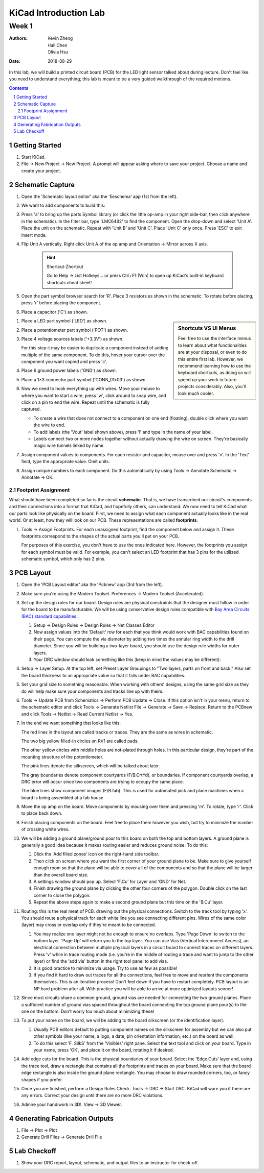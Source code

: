 ======================
KiCad Introduction Lab
======================

------
Week 1
------

:authors: Kevin Zheng, Hall Chen, Olivia Hsu
:date: 2018-08-29

In this lab, we will build a printed circuit board (PCB) for the LED light
sensor talked about during lecture. Don't feel like you need to understand
everything; this lab is meant to be a very guided walkthrough of the
required motions.

.. contents::
.. sectnum::


Getting Started
===============
.. #. `Download and install KiCad <http://kicad-pcb.org/download/>`_.

#. Start KiCad.

#. File → New Project → New Project. A prompt will appear asking where to save
   your project. Choose a name and create your project.


Schematic Capture
=================

#. Open the 'Schematic layout editor' aka the 'Eeschema' app (1st from the left).

#. We want to add components to build this:

   .. image:: led-sensor.png

#. Press 'a' to bring up the parts Symbol library (or click the little op-amp
   in your right side-bar, then click anywhere in the schematic).
   In the filter bar, type 'LMC6482' to find the component.
   Open the drop-down and select 'Unit A'. Place the unit on the schematic.
   Repeat with 'Unit B' and 'Unit C'.
   Place 'Unit C' only once. Press 'ESC' to exit insert mode.

#. Flip Unit A vertically. Right click Unit A of the op amp and Orientation
   → Mirror across X axis.

    .. hint:: Shortcut-Zhortcut

        Go to Help -> List Hotkeys... or press Ctrl+F1 (Win) to open up KiCad's
        built-in keyboard shortcuts cheat sheet!

#. Open the part symbol browser search for 'R'. Place 3 resistors as
   shown in the schematic.
   To rotate before placing, press 'r' before placing the component.

#. Place a capacitor ('C') as shown.

.. sidebar:: Shortcuts VS UI Menus

    Feel free to use the interface menus to learn about what functionalities are
    at your disposal, or even to do this entire first lab. However, we recommend
    learning how to use the keyboard shortcuts, as doing so will speed up your
    work in future projects considerably. Also, you'll look much cooler. 

#. Place a LED part symbol ('LED') as shown.

#. Place a potentiometer part symbol ('POT') as shown.

#. Place 4 voltage sources labels ('+3.3V') as shown.

   For this step it may be easier to duplicate a component instead of adding
   multiple of the same component. To do this, hover your cursor over the
   component you want copied and press 'c'.

#. Place 6 ground power labels ('GND') as shown.

#. Place a 1×3 connector part symbol ('CONN_01x03') as shown.

#. Now we need to hook everything up with wires. Move your mouse to where you
   want to start a wire, press 'w', click around to snap wire, and click on
   a pin to end the wire. Repeat until the schematic is fully captured.

   - To create a wire that does not connect to a component on one end
     (floating), double click where you want the wire to end.

   - To add labels (the 'Vout' label shown above), press 'l' and type in the
     name of your label.

   - Labels connect two or more nodes together without actually drawing the wire
     on screen. They're basically magic wire tunnels linked by name.

#. Assign component values to components. For each resistor and capacitor,
   mouse over and press 'v'. In the 'Text' field, type the appropriate value.
   Omit units.

#. Assign unique numbers to each component. Do this automatically by using
   Tools → Annotate Schematic → Annotate → OK.

Footprint Assignment
--------------------
What should have been completed so far is the circuit **schematic**.
That is, we have transcribed our circuit's components and their connections
into a format that KiCad, and hopefully others, can understand. We now
need to tell KiCad what our parts look like physically on the board. First,
we need to assign what each component actually looks like in the real world.
Or at least, how they will look on our PCB. These representations are called
**footprints**. 

#. Tools → Assign Footprints. For each unassigned footprint, find the
   component below and assign it. These footprints correspond to the shapes of
   the actual parts you'll put on your PCB.
   
   For purposes of this exercise, you don't have to use the ones indicated
   here. However, the footprints you assign for each symbol must be valid.
   For example, you can't select an LED footprint that has 3 pins for the
   utilized schematic symbol, which only has 2 pins.

   .. image:: led-sensor-footprints.png


PCB Layout
==========
#. Open the 'PCB Layout editor' aka the 'Pcbnew' app (3rd from the left).

#. Make sure you're using the Modern Toolset. Preferences → Modern Toolset
   (Accelerated).

#. Set up the design rules for our board. Design rules are physical
   constraints that the designer must follow in order for the board to be
   manufacturable.  We will be using conservative design rules compatible with
   `Bay Area Circuits (BAC) standard capabilities
   <https://bayareacircuits.com/capabilities/>`_ . 
   
   #. Setup → Design Rules → Design Rules → Net Classes Editor
    
   #. Now assign values into the 'Default' row for each that you think would
      work with BAC capabilities found on their page. You can compute the
      via diameter by adding two times the annular ring width to the drill
      diameter. Since you will be building a two-layer board, you should use
      the design rule widths for outer layers.

   #. Your DRC window should look something like this (keep in mind the values
      may be different):

   .. image:: drc.png
   
   
#. Setup → Layer Setup. At the top left, set Preset Layer Groupings to "Two
   layers, parts on front and back." Also set the board thickness to an
   appropriate value so that it falls under BAC capabilities.

#. Set your grid size to something reasonable. When working with others'
   designs, using the same grid size as they do will help make sure your
   components and tracks line up with theirs.

#. Tools → Update PCB from Schematics → Perform PCB Update → Close. If
   this option isn't in your menu, return to the schematic editor and click
   Tools → Generate Netlist File → Generate → Save → Replace. Return
   to the PCBnew and click Tools → Netlist → Read Current Netlist → Yes.

#. In the end we want something that looks like this:

   .. image:: led-sensor-pcb.png

   The red lines in the layout are called tracks or traces. They are the same
   as wires in schematic.

   The two big yellow filled-in circles on RV1 are called pads.
    
   The other yellow circles with middle holes are not-plated through holes. In
   this particular design, they're part of the mounting structure of the
   potentiometer.

   The pink lines denote the silkscreen, which will be talked about later. 
   
   The gray boundaries denote component courtyards (F/B.CrtYd), or boundaries. If component
   courtyards overlap, a DRC error will occur since two components are trying to
   occupy the same place. 

   The blue lines show component images (F/B.fab). This is used for automated
   pick and place machines when a board is being assembled at a fab house

#. Move the op amp on the board. Move components by mousing over them and
   pressing 'm'. To rotate, type 'r'. Click to place back down.

#. Finish placing components on the board. Feel free to place them however
   you wish, but try to minimize the number of crossing white wires.

#. We will be adding a ground plane/ground pour to this board on both the top
   and bottom layers. A ground plane is generally a good idea because it makes
   routing easier and reduces ground noise. To do this:

   #. Click the 'Add filled zones' icon on the right-hand side toolbar. 

   #. Then click on screen where you want the first corner of your ground plane
      to be. Make sure to give yourself enough room so that the plane will be
      able to cover all of the components and so that the plane will be larger
      than the overall board size.

   #. A settings window should pop up. Select 'F.Cu' for Layer and 'GND' for Net.

   #. Finish drawing the ground plane by clicking the other four corners of the
      polygon. Double click on the last corner to close the polygon.

   #. Repeat the above steps again to make a second ground plane but this time
      on the 'B.Cu' layer.
 
#. Routing: this is the real meat of PCB: drawing out the physical connections.
   Switch to the track tool by typing 'x'. You should route a physical track
   for each white line you see connecting different pins. Wires of the same
   color (layer) may cross or overlap only if they're meant to be connected.

   #. You may realize one layer might not be enough to ensure no overlaps. Type
      'Page Down' to switch to the bottom layer. 'Page Up' will return you to
      the top layer. You can use Vias (Vertical Interconnect Access), an
      electrical connection between multiple physical layers in a circuit board
      to connect traces on different layers. Press 'v' while in trace routing
      mode (i.e. you're in the middle of routing a trace and want to jump to
      the other layer) or find the 'add via' button in the right tool panel to
      add vias.

   #. It is good practice to minimize via usage. Try to use as few as possible!

   #. If you find it hard to draw out traces for all the connections, feel free
      to move and reorient the components themselves. This is an iterative process!
      Don't feel down if you have to restart completely. PCB layout is an NP hard
      problem after all. With practice you will be able to arrive at more optimized
      layouts sooner!

#. Since most circuits share a common ground, ground vias are needed for
   connecting the two ground planes. Place a sufficient number of ground vias
   spaced throughout the board connecting the top ground plane pour(s) to the
   one on the bottom. Don't worry too much about minimizing these!

#. To put your name on the board, we will be adding to the board silkscreen (or
   the identification layer).

   #. Usually PCB editors default to putting component names on the silkscreen for
      assembly but we can also put other symbols (like your name, a logo, a date,
      pin orientation information, etc.) on the board as well.

   #. To do this select 'F. SilkS' from the 'Visibles' right pane. Select
      the text tool and click on your board. Type in your name, press 'OK', and
      place it on the board, rotating it if desired.

#. Add edge cuts for the board. This is the physical boundaries of your board.
   Select the 'Edge.Cuts' layer and, using the trace tool, draw a rectangle
   that contains all the footprints and traces on your board. Make sure that
   the board edge rectangle is also inside the ground plane rectangle. You may
   choose to draw rounded corners, too, or fancy shapes if you prefer.

#. Once you are finished, perform a Design Rules Check. Tools → DRC → Start
   DRC. KiCad will warn you if there are any errors. Correct your design until
   there are no more DRC violations.

#. Admire your handiwork in 3D!. View → 3D Viewer.

Generating Fabrication Outputs
==============================
#. File → Plot -> Plot

#. Generate Drill Files → Generate Drill File

Lab Checkoff
============
#. Show your DRC report, layout, schematic, and output files to an instructor
   for check-off.

